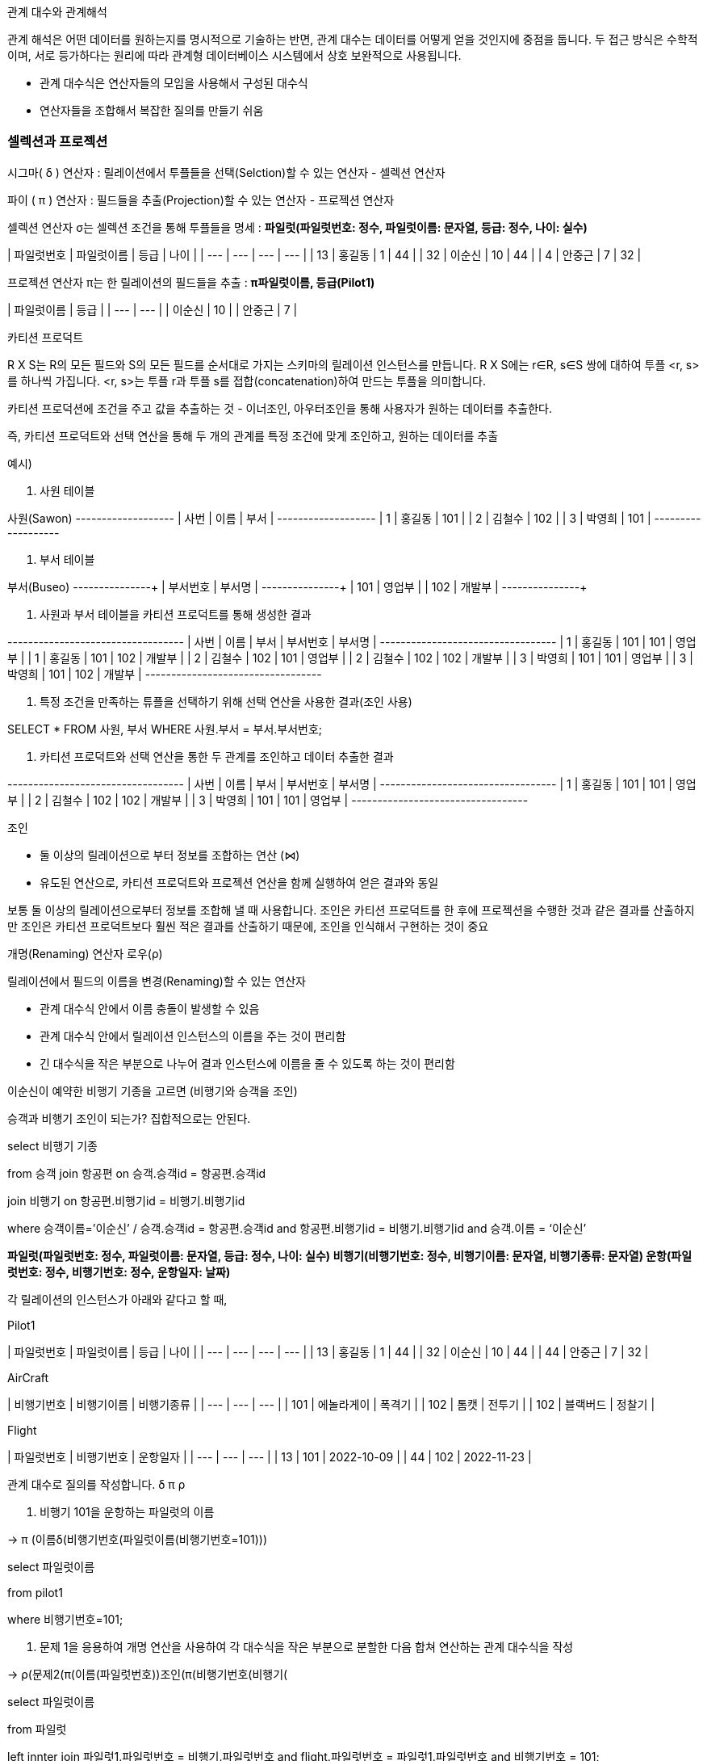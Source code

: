 관계 대수와 관계해석

관계 해석은 어떤 데이터를 원하는지를 명시적으로 기술하는 반면, 관계 대수는 데이터를 어떻게 얻을 것인지에 중점을 둡니다. 두 접근 방식은 수학적이며, 서로 등가하다는 원리에 따라 관계형 데이터베이스 시스템에서 상호 보완적으로 사용됩니다.

- 관계 대수식은 연산자들의 모임을 사용해서 구성된 대수식
- 연산자들을 조합해서 복잡한 질의를 만들기 쉬움

### 셀렉션과 프로젝션

시그마( δ ) 연산자 : 릴레이션에서 투플들을 선택(Selction)할 수 있는 연산자 - 셀렉션 연산자

파이 ( π ) 연산자 : 필드들을 추출(Projection)할 수 있는 연산자 - 프로젝션 연산자 

셀렉션 연산자 σ는 셀렉션 조건을 통해 투플들을 명세 : *파일럿(파일럿번호: 정수, 파일럿이름: 문자열, 등급: 정수, 나이: 실수)*

| 파일럿번호 | 파일럿이름 | 등급 | 나이 |
| --- | --- | --- | --- |
| 13 | 홍길동 | 1 | 44 |
| 32 | 이순신 | 10 | 44 |
| 4 | 안중근 | 7 | 32 |

프로젝션 연산자 π는 한 릴레이션의 필드들을 추출 : *π파일럿이름, 등급(Pilot1)*

| 파일럿이름 | 등급 |
| --- | --- |
| 이순신 | 10 |
| 안중근 | 7 |

카티션 프로덕트

R X S는 R의 모든 필드와 S의 모든 필드를 순서대로 가지는 스키마의 릴레이션 인스턴스를 만듭니다. R X S에는 r∈R, s∈S 쌍에 대하여 투플 <r, s>를 하나씩 가집니다. <r, s>는 투플 r과 투플 s를 접합(concatenation)하여 만드는 투플을 의미합니다.

카티션 프로덕션에 조건을 주고 값을 추출하는 것 - 이너조인,  아우터조인을 통해 사용자가 원하는 데이터를 추출한다. 

즉, 카티션 프로덕트와 선택 연산을 통해 두 개의 관계를 특정 조건에 맞게 조인하고, 원하는 데이터를 추출

예시) 

1. 사원 테이블

사원(Sawon)
+----+--------+-------+
| 사번 | 이름   | 부서  |
+----+--------+-------+
| 1  | 홍길동 | 101   |
| 2  | 김철수 | 102   |
| 3  | 박영희 | 101   |
+----+--------+-------+

1. 부서 테이블 

부서(Buseo)
+-------+--------+
| 부서번호 | 부서명  |
+-------+--------+
| 101   | 영업부  |
| 102   | 개발부  |
+-------+--------+

1. 사원과 부서 테이블을 카티션 프로덕트를 통해 생성한 결과 

+----+--------+-------+-------+--------+
| 사번 | 이름   | 부서  | 부서번호 | 부서명  |
+----+--------+-------+-------+--------+
| 1  | 홍길동 | 101   | 101   | 영업부  |
| 1  | 홍길동 | 101   | 102   | 개발부  |
| 2  | 김철수 | 102   | 101   | 영업부  |
| 2  | 김철수 | 102   | 102   | 개발부  |
| 3  | 박영희 | 101   | 101   | 영업부  |
| 3  | 박영희 | 101   | 102   | 개발부  |
+----+--------+-------+-------+--------+

1. 특정 조건을 만족하는 튜플을 선택하기 위해 선택 연산을 사용한 결과(조인 사용) 

SELECT * FROM 사원, 부서 WHERE 사원.부서 = 부서.부서번호;

1. 카티션 프로덕트와 선택 연산을 통한 두 관계를 조인하고 데이터 추출한 결과 

+----+--------+-------+-------+--------+
| 사번 | 이름   | 부서  | 부서번호 | 부서명  |
+----+--------+-------+-------+--------+
| 1  | 홍길동 | 101   | 101   | 영업부  |
| 2  | 김철수 | 102   | 102   | 개발부  |
| 3  | 박영희 | 101   | 101   | 영업부  |
+----+--------+-------+-------+--------+

조인 

- 둘 이상의 릴레이션으로 부터 정보를 조합하는 연산 (⋈)
- 유도된 연산으로, 카티션 프로덕트와 프로젝션 연산을 함께 실행하여 얻은 결과와 동일

보통 둘 이상의 릴레이션으로부터 정보를 조합해 낼 때 사용합니다. 조인은 카티션 프로덕트를 한 후에 프로젝션을 수행한 것과 같은 결과를 산출하지만 조인은 카티션 프로덕트보다 훨씬 적은 결과를 산출하기 때문에, 조인을 인식해서 구현하는 것이 중요

개명(Renaming) 연산자 로우(ρ)

릴레이션에서 필드의 이름을 변경(Renaming)할 수 있는 연산자

- 관계 대수식 안에서 이름 충돌이 발생할 수 있음
- 관계 대수식 안에서 릴레이션 인스턴스의 이름을 주는 것이 편리함
- 긴 대수식을 작은 부분으로 나누어 결과 인스턴스에 이름을 줄 수 있도록 하는 것이 편리함

이순신이 예약한 비행기 기종을 고르면 (비행기와 승객을 조인) 

승객과 비행기 조인이 되는가? 집합적으로는 안된다. 

select 비행기 기종 

from 승객 join 항공편  on 승객.승객id = 항공편.승객id

join 비행기 on 항공편.비행기id = 비행기.비행기id 

where 승객이름=’이순신’ / 승객.승객id = 항공편.승객id and 항공편.비행기id = 비행기.비행기id and 승객.이름 = ‘이순신’ 

*파일럿(파일럿번호: 정수, 파일럿이름: 문자열, 등급: 정수, 나이: 실수) 비행기(비행기번호: 정수, 비행기이름: 문자열, 비행기종류: 문자열) 운항(파일럿번호: 정수, 비행기번호: 정수, 운항일자: 날짜)*

각 릴레이션의 인스턴스가 아래와 같다고 할 때,

Pilot1

| 파일럿번호 | 파일럿이름 | 등급 | 나이 |
| --- | --- | --- | --- |
| 13 | 홍길동 | 1 | 44 |
| 32 | 이순신 | 10 | 44 |
| 44 | 안중근 | 7 | 32 |

AirCraft

| 비행기번호 | 비행기이름 | 비행기종류 |
| --- | --- | --- |
| 101 | 에놀라게이 | 폭격기 |
| 102 | 톰캣 | 전투기 |
| 102 | 블랙버드 | 정찰기 |

Flight

| 파일럿번호 | 비행기번호 | 운항일자 |
| --- | --- | --- |
| 13 | 101 | 2022-10-09 |
| 44 | 102 | 2022-11-23 |

관계 대수로 질의를 작성합니다.  δ  π ρ

1. 비행기 101을 운항하는 파일럿의 이름

→ π (이름δ(비행기번호(파일럿이름(비행기번호=101))) 

select 파일럿이름

from pilot1

where 비행기번호=101; 

1. 문제 1을 응용하여 개명 연산을 사용하여 각 대수식을 작은 부분으로 분할한 다음 합쳐 연산하는 관계 대수식을 작성

→ ρ(문제2(π(이름(파일럿번호))조인(π(비행기번호(비행기(

select 파일럿이름

from 파일럿 

left innter join 파일럿1.파일럿번호 = 비행기.파일럿번호 and flight.파일럿번호 = 파일럿1.파일럿번호 and 비행기번호 = 101; 

1. 전투기를 운항하는 파일럿의 이름을 구하세요.

아우터 조인으로 운항하지 않는 비행기 쿼리 

select 비행기이름 

from aircraft

outer join 운항날짜 = null 0n 비행기.비행기번호 = 운항.비행기번호

select* 

from flight inner join pilot on flight.파잇럿번호 = piloit.파일럿번호 

where flight.파일럿번호 = is null 

flight inner join pilot on flight.파잇럿번호 = piloit.파일럿번호
